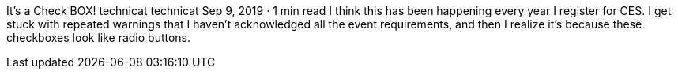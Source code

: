 It’s a Check BOX!
technicat
technicat
Sep 9, 2019 · 1 min read
I think this has been happening every year I register for CES. I get stuck with repeated warnings that I haven’t acknowledged all the event requirements, and then I realize it’s because these checkboxes look like radio buttons.
